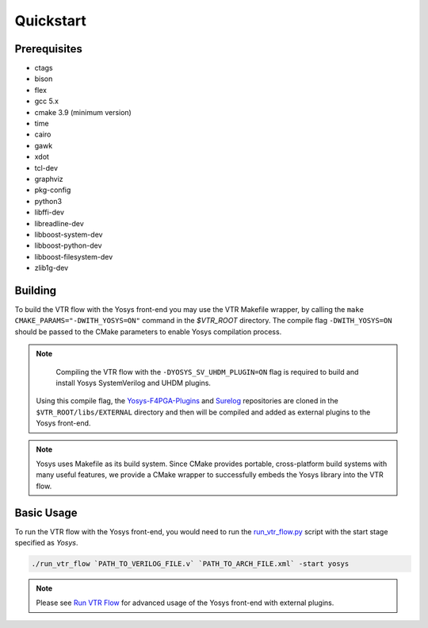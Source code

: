 .. _quickstart:

Quickstart
==========

Prerequisites
-------------

* ctags
* bison
* flex
* gcc 5.x
* cmake 3.9 (minimum version)
* time
* cairo
* gawk
* xdot
* tcl-dev
* graphviz
* pkg-config
* python3
* libffi-dev
* libreadline-dev
* libboost-system-dev
* libboost-python-dev
* libboost-filesystem-dev
* zlib1g-dev

Building
--------

To build the VTR flow with the Yosys front-end you may use the VTR Makefile wrapper, by calling the ``make CMAKE_PARAMS="-DWITH_YOSYS=ON"`` command in the `$VTR_ROOT` directory.
The compile flag ``-DWITH_YOSYS=ON`` should be passed to the CMake parameters to enable Yosys compilation process.

.. note::

	Compiling the VTR flow with the ``-DYOSYS_SV_UHDM_PLUGIN=ON`` flag is required to build and install Yosys SystemVerilog and UHDM plugins.
    Using this compile flag, the `Yosys-F4PGA-Plugins <https://github.com/chipsalliance/yosys-f4pga-plugins>`_ and `Surelog <https://github.com/chipsalliance/Surelog>`_ repositories are cloned in the ``$VTR_ROOT/libs/EXTERNAL`` directory and then will be compiled and added as external plugins to the Yosys front-end.

 
.. note::

	Yosys uses Makefile as its build system. Since CMake provides portable, cross-platform build systems with many useful features, we provide a CMake wrapper to successfully embeds the Yosys library into the VTR flow.


Basic Usage
-----------

To run the VTR flow with the Yosys front-end, you would need to run the `run_vtr_flow.py <https://github.com/verilog-to-routing/vtr-verilog-to-routing/blob/master/vtr_flow/scripts/run_vtr_flow.py>`_ script with the start stage specified as `Yosys`.

.. code-block:: bash

    ./run_vtr_flow `PATH_TO_VERILOG_FILE.v` `PATH_TO_ARCH_FILE.xml` -start yosys

.. note::

    Please see `Run VTR Flow <https://docs.verilogtorouting.org/en/latest/vtr/run_vtr_flow/>`_ for advanced usage of the Yosys front-end with external plugins.
